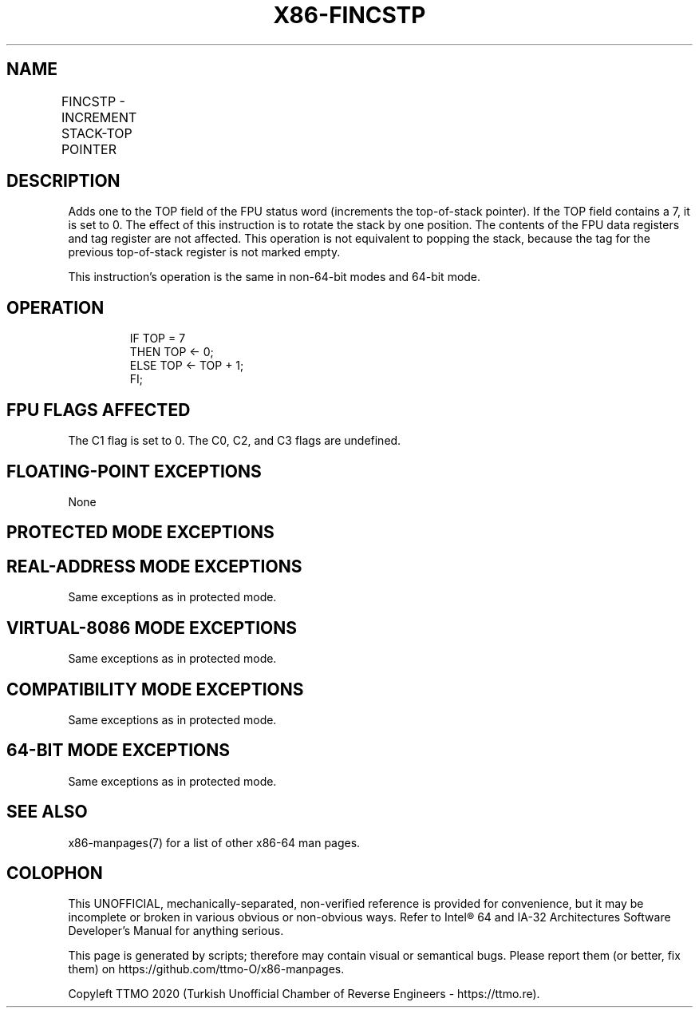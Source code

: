 .nh
.TH "X86-FINCSTP" "7" "May 2019" "TTMO" "Intel x86-64 ISA Manual"
.SH NAME
FINCSTP - INCREMENT STACK-TOP POINTER
.TS
allbox;
l l l l l 
l l l l l .
\fB\fCOpcode\fR	\fB\fCInstruction\fR	\fB\fC64\-Bit Mode\fR	\fB\fCCompat/Leg Mode\fR	\fB\fCDescription\fR
D9 F7	FINCSTP	Valid	Valid	T{
Increment the TOP field in the FPU status register.
T}
.TE

.SH DESCRIPTION
.PP
Adds one to the TOP field of the FPU status word (increments the
top\-of\-stack pointer). If the TOP field contains a 7, it is set to 0.
The effect of this instruction is to rotate the stack by one position.
The contents of the FPU data registers and tag register are not
affected. This operation is not equivalent to popping the stack, because
the tag for the previous top\-of\-stack register is not marked empty.

.PP
This instruction’s operation is the same in non\-64\-bit modes and 64\-bit
mode.

.SH OPERATION
.PP
.RS

.nf
IF TOP = 7
    THEN TOP ← 0;
    ELSE TOP ← TOP + 1;
FI;

.fi
.RE

.SH FPU FLAGS AFFECTED
.PP
The C1 flag is set to 0. The C0, C2, and C3 flags are undefined.

.SH FLOATING\-POINT EXCEPTIONS
.PP
None

.SH PROTECTED MODE EXCEPTIONS
.TS
allbox;
l l 
l l .
#NM	CR0.EM
[
bit 2
]
 or CR0.TS
[
bit 3
]
 = 1.
#MF	T{
If there is a pending x87 FPU exception.
T}
#UD	If the LOCK prefix is used.
.TE

.SH REAL\-ADDRESS MODE EXCEPTIONS
.PP
Same exceptions as in protected mode.

.SH VIRTUAL\-8086 MODE EXCEPTIONS
.PP
Same exceptions as in protected mode.

.SH COMPATIBILITY MODE EXCEPTIONS
.PP
Same exceptions as in protected mode.

.SH 64\-BIT MODE EXCEPTIONS
.PP
Same exceptions as in protected mode.

.SH SEE ALSO
.PP
x86\-manpages(7) for a list of other x86\-64 man pages.

.SH COLOPHON
.PP
This UNOFFICIAL, mechanically\-separated, non\-verified reference is
provided for convenience, but it may be incomplete or broken in
various obvious or non\-obvious ways. Refer to Intel® 64 and IA\-32
Architectures Software Developer’s Manual for anything serious.

.br
This page is generated by scripts; therefore may contain visual or semantical bugs. Please report them (or better, fix them) on https://github.com/ttmo-O/x86-manpages.

.br
Copyleft TTMO 2020 (Turkish Unofficial Chamber of Reverse Engineers - https://ttmo.re).
